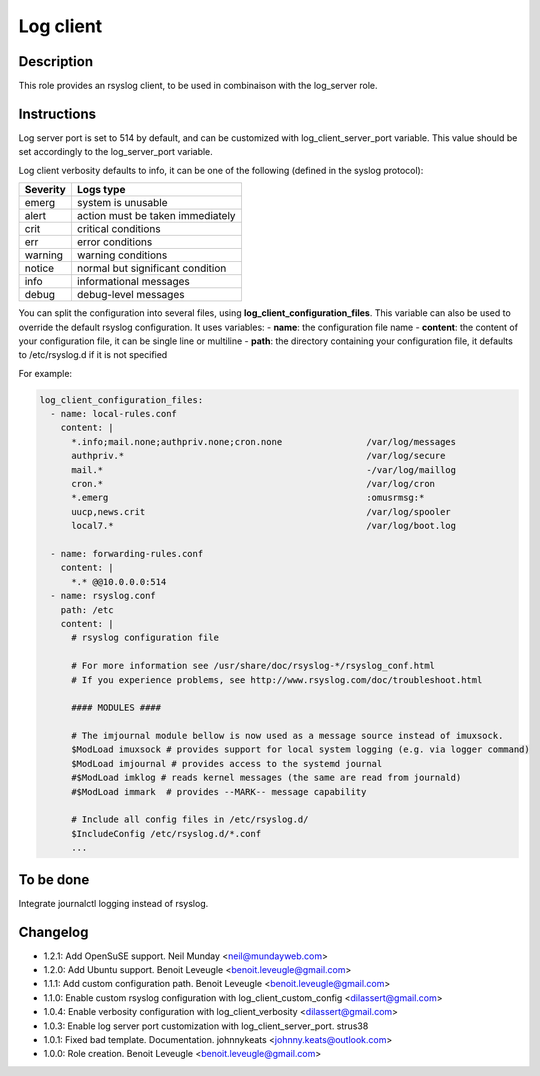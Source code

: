 Log client
----------

Description
^^^^^^^^^^^

This role provides an rsyslog client, to be used in combinaison with the log_server role.

Instructions
^^^^^^^^^^^^

Log server port is set to 514 by default, and can be customized with log_client_server_port variable.
This value should be set accordingly to the log_server_port variable.

Log client verbosity defaults to info, it can be one of the following (defined in the syslog protocol):

+----------+----------------------------------+
| Severity | Logs type                        |
+==========+==================================+
| emerg    | system is unusable               |
+----------+----------------------------------+
| alert    | action must be taken immediately |
+----------+----------------------------------+
| crit     | critical conditions              |
+----------+----------------------------------+
| err      | error conditions                 |
+----------+----------------------------------+
| warning  | warning conditions               |
+----------+----------------------------------+
| notice   | normal but significant condition |
+----------+----------------------------------+
| info     | informational messages           |
+----------+----------------------------------+
| debug    | debug-level messages             |
+----------+----------------------------------+


You can split the configuration into several files, using **log_client_configuration_files**.
This variable can also be used to override the default rsyslog configuration.
It uses variables:
- **name**: the configuration file name
- **content**: the content of your configuration file, it can be single line or multiline
- **path**: the directory containing your configuration file, it defaults to /etc/rsyslog.d if it is not specified

For example:

.. code-block:: yaml

  log_client_configuration_files:
    - name: local-rules.conf
      content: |
        *.info;mail.none;authpriv.none;cron.none                /var/log/messages
        authpriv.*                                              /var/log/secure
        mail.*                                                  -/var/log/maillog
        cron.*                                                  /var/log/cron
        *.emerg                                                 :omusrmsg:*
        uucp,news.crit                                          /var/log/spooler
        local7.*                                                /var/log/boot.log

    - name: forwarding-rules.conf
      content: |
        *.* @@10.0.0.0:514
    - name: rsyslog.conf
      path: /etc
      content: |
        # rsyslog configuration file

        # For more information see /usr/share/doc/rsyslog-*/rsyslog_conf.html
        # If you experience problems, see http://www.rsyslog.com/doc/troubleshoot.html

        #### MODULES ####

        # The imjournal module bellow is now used as a message source instead of imuxsock.
        $ModLoad imuxsock # provides support for local system logging (e.g. via logger command)
        $ModLoad imjournal # provides access to the systemd journal
        #$ModLoad imklog # reads kernel messages (the same are read from journald)
        #$ModLoad immark  # provides --MARK-- message capability

        # Include all config files in /etc/rsyslog.d/
        $IncludeConfig /etc/rsyslog.d/*.conf
        ...

To be done
^^^^^^^^^^

Integrate journalctl logging instead of rsyslog.

Changelog
^^^^^^^^^

* 1.2.1: Add OpenSuSE support. Neil Munday <neil@mundayweb.com>
* 1.2.0: Add Ubuntu support. Benoit Leveugle <benoit.leveugle@gmail.com>
* 1.1.1: Add custom configuration path. Benoit Leveugle <benoit.leveugle@gmail.com>
* 1.1.0: Enable custom rsyslog configuration with log_client_custom_config <dilassert@gmail.com>
* 1.0.4: Enable verbosity configuration with log_client_verbosity <dilassert@gmail.com>
* 1.0.3: Enable log server port customization with log_client_server_port. strus38
* 1.0.1: Fixed bad template. Documentation. johnnykeats <johnny.keats@outlook.com>
* 1.0.0: Role creation. Benoit Leveugle <benoit.leveugle@gmail.com>
